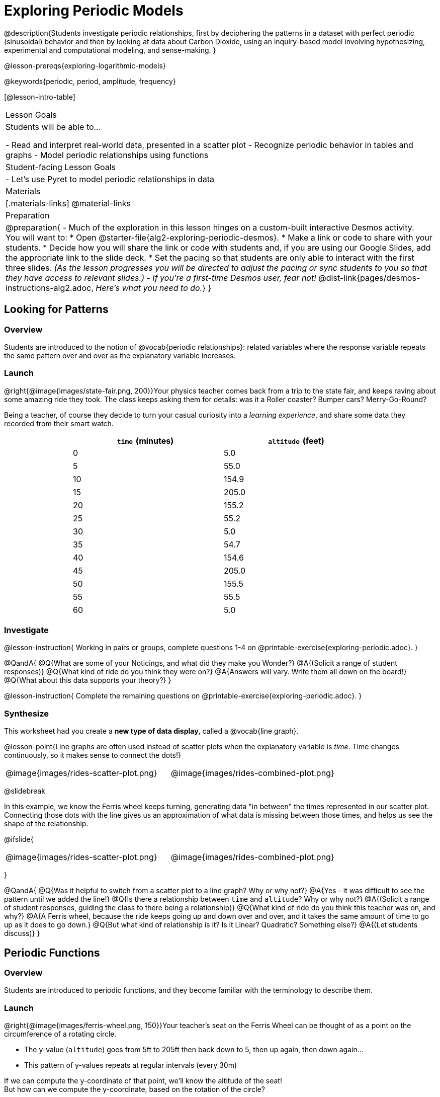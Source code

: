 [.beta]
= Exploring Periodic Models

++++
<style>
table.rideData tr * { padding: 0 !important; margin: 2px !important; }
table.rideData { width: 70%; margin: auto; }
</style>
++++

@description{Students investigate periodic relationships, first by deciphering the patterns in a dataset with perfect periodic (sinusoidal) behavior and then by looking at data about Carbon Dioxide, using an inquiry-based model involving hypothesizing, experimental and computational modeling, and sense-making. }

@lesson-prereqs{exploring-logarithmic-models}

@keywords{periodic, period, amplitude, frequency}

[@lesson-intro-table]
|===

| Lesson Goals
| Students will be able to...

- Read and interpret real-world data, presented in a scatter plot
- Recognize periodic behavior in tables and graphs
- Model periodic relationships using functions


| Student-facing Lesson Goals
|

- Let's use Pyret to model periodic relationships in data

| Materials
|[.materials-links]
@material-links

| Preparation
| 
@preparation{
- Much of the exploration in this lesson hinges on a custom-built interactive Desmos activity. + 
You will want to:
 * Open @starter-file{alg2-exploring-periodic-desmos}.
 * Make a link or code to share with your students.
 * Decide how you will share the link or code with students and, if you are using our Google Slides, add the appropriate link to the slide deck.
 * Set the pacing so that students are only able to interact with the first three slides. _(As the lesson progresses you will be directed to adjust the pacing or sync students to you so that they have access to relevant slides.)_
- _If you're a first-time Desmos user, fear not!_ @dist-link{pages/desmos-instructions-alg2.adoc, _Here's what you need to do._}
}
|===

== Looking for Patterns

=== Overview
Students are introduced to the notion of @vocab{periodic relationships}: related variables where the response variable repeats the same pattern over and over as the explanatory variable increases.

=== Launch

@right{@image{images/state-fair.png, 200}}Your physics teacher comes back from a trip to the state fair, and keeps raving about some amazing ride they took. The class keeps asking them for details: was it a Roller coaster? Bumper cars? Merry-Go-Round?

Being a teacher, of course they decide to turn your casual curiosity into a _learning experience_, and share some data they recorded from their smart watch.

[.rideData, cols="^1a,^1a", options="header"]
|===
| `time` (minutes)  | `altitude` (feet)
|  0				|   5.0
|  5				|  55.0
| 10				| 154.9
| 15				| 205.0
| 20				| 155.2
| 25				|  55.2
| 30				|   5.0
| 35				|  54.7
| 40				| 154.6
| 45				| 205.0
| 50				| 155.5
| 55				|  55.5
| 60				|   5.0
|===

=== Investigate
@lesson-instruction{
Working in pairs or groups, complete questions 1-4 on @printable-exercise{exploring-periodic.adoc}.
}

@QandA{
@Q{What are some of your Noticings, and what did they make you Wonder?}
@A{(Solicit a range of student responses)}
@Q{What kind of ride do you think they were on?}
@A{Answers will vary. Write them all down on the board!}
@Q{What about this data supports your theory?}
}

@lesson-instruction{
Complete the remaining questions on @printable-exercise{exploring-periodic.adoc}.
}

=== Synthesize
This worksheet had you create a *new type of data display*, called a @vocab{line graph}.

@lesson-point{Line graphs are often used instead of scatter plots when the explanatory variable is _time_. Time changes continuously, so it makes sense to connect the dots!}

[cols="^1a, ^1a"]
|===
| @image{images/rides-scatter-plot.png} | @image{images/rides-combined-plot.png}
|===

@slidebreak

In this example, we know the Ferris wheel keeps turning, generating data "in between" the times represented in our scatter plot. Connecting those dots with the line gives us an approximation of what data is missing between those times, and helps us see the shape of the relationship.

@ifslide{
[cols="^1a, ^1a"]
|===
| @image{images/rides-scatter-plot.png} | @image{images/rides-combined-plot.png}
|===
}

@QandA{
@Q{Was it helpful to switch from a scatter plot to a line graph? Why or why not?}
@A{Yes - it was difficult to see the pattern until we added the line!}
@Q{Is there a relationship between `time` and `altitude`? Why or why not?}
@A{(Solicit a range of student responses, guiding the class to there being a relationship)}
@Q{What kind of ride do you think this teacher was on, and why?}
@A{A Ferris wheel, because the ride keeps going up and down over and over, and it takes the same amount of time to go up as it does to go down.}
@Q{But what kind of relationship is it? Is it Linear? Quadratic? Something else?}
@A{(Let students discuss)}
}

== Periodic Functions

=== Overview
Students are introduced to periodic functions, and they become familiar with the terminology to describe them.

=== Launch

@right{@image{images/ferris-wheel.png, 150}}Your teacher's seat on the Ferris Wheel can be thought of as a point on the circumference of a rotating circle. 

- The y-value (`altitude`) goes from 5ft to 205ft then back down to 5, then up again, then down again...
- This pattern of y-values repeats at regular intervals (every 30m)

If we can compute the y-coordinate of that point, we'll know the altitude of the seat! +
But how can we compute the y-coordinate, based on the rotation of the circle?

@slidebreak

Let's consider the models we've studied:

- linear, exponential and logarithmic models either keep increasing forever or keep decreasing forever. 
- quadratic relationships grow one way until they reach a maxima or minima _once_, before growing in the other direction.

*None of the tools in our modeling toolkit work for functions that keep repeating, going up and down over time!*  

@slidebreak

Being able to model cyclical relationships is _incredibly important_, for everyone from farmers to fishermen to healthcare providers! So many things in nature come in cycles:

- the sun rises each morning and sets each night (for most of the world)
- the moon waxes and wanes
- the tides come in and out
- certain plants always seem to bloom in the Spring
- people tend to get sick in the winter

In this lesson we'll explore a new class of functions - _@vocab{periodic functions}_ - that we can use to model cyclical relationships like these.

@strategy{A note on Vocabulary}{

You've probably heard of related terms _sinusoidal functions_ or _trigonometric functions_. We've chosen @vocab{periodic functions} because the term shows up often in both K-12 math _and_ science and engineering classes, in an attempt to balance the two. Note that "periodic" is also a broader term, as there are periodic functions that are _not_ sinusoidal/trigonometric. Science teachers may be quick to point out that periodic functions can be used to model relationships that _cycle_ (smooth ups-and-downs) and those that oscillate (any kind of up-and-down!).

@center{@image{images/non-sinusoidal-graphs.png}}

As always, we advise you to use the term that works best for your classroom context!
}

@slidebreak

*Unit Clocks*

@right{@image{images/unit-circle-clock.png}}Let's think about a simpler case, of a clock with a radius 1 that is centered around the origin. +
 +
We can draw a radius at any "time", on the clock hitting the circumference at some point (x, y).

_For example, when it's 12 o'clock, the radius lands at @math{(0,1)}._

That radius also forms the @vocab{hypotenuse} of a right triangle with sides @math{x} and @math{y}, shown here in green and red.

@lesson-instruction{
- With a partner, complete questions 1-6 of @printable-exercise{unit-clock.adoc}.
}

@slidebreak

@ifslide{@right{@image{images/unit-circle-clock.png}}}

@QandA{
@Q{At what time does the radius lands on the point (0,-1)?}
@A{6pm?}
@Q{At what time(s) does the radius land on the x-axis?}
@A{3pm lands on (1,0)}
@A{9pm lands on (-1,0)}
@Q{At which time(s) does x = y?}
@A{1:30 and 7:30}
@Q{If we knew that @math{x} and @math{y} were equal, how could we calculate them from this right triangle?}
@A{We could use the Pythagorean Theorem: @hspace{1em} @math{x^2 + x^2 = 1^2}}
}

@teacher{
Make sure you have created a link or code for your class to @starter-file{alg2-exploring-periodic-desmos} and paced the class so they only have access to Slide 1: Unit Clocks. Students will be using this slide to check their work on @printable-exercise{unit-clock.adoc}
}

@lesson-instruction{
- With a partner, complete the remainder of @printable-exercise{unit-clock.adoc}.
- The end of the page will direct you to use the the link I shared to the Desmos File *Exploring Periodic Functions*.}

@slidebreak

@right{@image{images/pizza-slice2.png, 100}}As the point (x,y) travels around the circumference of a circle, it reflects a changing angle @math{θ}. It can be helpful to think of this as a pizza slice, with @math{θ} as the angle at the tip of the slice, and the crust as the amount of the circumference (x,y) has traveled. 

@QandA{
In our clock example, we divide the circle into twelve "slices", each representing one hour. But of course, there are other ways besides 12 slices of "hours" to measure this angle!
@Q{Can you think of another measure that divides a circle up differently?}
@A{_Degrees_, divide a circle up into 360 slices instead of 12. }
@Q{On our graph, would the shape of the curve change if we labeled the x-axis with 360 degrees instead of 12 hours?}
@A{No -- all the intervals remain constant, so the only change is the *labels* on the x-axis.}
@A{_Degrees_ divide our circle into 360 "slices", where the tip of the slice is 1/360th of the circle. Switching our unit-clock graph from hours to degrees just changes the tick marks on the x-axis.This doesn't change the graph at all, any more than changing a ruler from inches to centimeters would change the drawings on a blueprint!}
}

@slidebreak

*Radians*

@ifslide{@right{@image{images/pizza-slice2.png, 200}}}Degrees aren't always the best way to divide up a circle.  We often want to use the *radius* of the circle in our calculations, just as we used the radius of the Ferris wheel to talk about altitude. In these cases, it would be nice to have a measurement of circumference that's _expressed in terms of radius_, to make the math cleaner...

@slidebreak

@right{@image{images/pizza-6-equilateral.png, 200}}What if we wanted a pizza slice where the length of the crust is exactly the same as the length of the radius? How many slices would there be in the pie? 

- We can start by imagining each slice as an equilateral triangle, where all three sides are exactly one radius. 
- This would give us exactly six slices, with the tip of each slice having a 60° angle...
@QandA{
@Q{If each of our six slices were an equilateral triangle, our pizza wouldn't be round anymore.}
@Q{What shape would we get instead?}
@A{A hexagon!}
}

@slidebreak

@ifslide{@right{@image{images/pizza-6.png, 200}}}In order to bend the outer edge of the triangle into a curve that lands on the edge of the circle, while keeping the length of the curve equal to the radius, we'd have to make the angle _just slightly less than 60°_. 

@lesson-point{Radian: the measure of the angle formed by carving out a radius's worth of the circumference}

If @math{θ} of each "radian" slice is less than 60°, we can fit just slightly more than 6 of these slices in our pie. In fact, we can fit *exactly @math{2pi}* of these "radius slices"!

@lesson-point{@math{360° = 2pi}}


@slidebreak

@QandA{
@Q{If there are @math{2pi} radians in the whole circle, how many radians are in the _semi-circle_ between 3pm and 9pm on our clock?}
@A{@math{1\pi}}
@Q{How many radians are there in the _quarter-circle_ between 12pm and 3pm?}
@A{@math{\pi \over 2}}
@Q{How many radians are there in a single "hour" of the clock?}
@A{@math{\pi \over 6}}
}

@slidebreak

Pyret knows about @math{\pi}, too!

@lesson-instruction{
- Open @starter-file{editor}
- In the Interactions Area, try evaluating `PI` (all caps!). What do you get back?
- Try computing the value of @math{3\pi}.
- Try computing the value of @math{\pi / 2}.
- Why do we need spaces around the multiplication and division signs?
}

@teacher{Be prepared to remind students to read the error messages when they type `3PI` instead of `3 * PI`  and `PI/2` instead of `PI / 2`}

@slidebreak

As with degrees, switching our unit-clock graph from hours to radians doesn't change the curve of our graph at all. It just changes the tick marks on the x-axis.

*Note:* The conventions for labelling a clock are different from the conventions for labelling circles with Radians or Degrees.
[cols="^5a,^1a,^5a", options="header", grid="none", stripes="none"]
|===
 
| hours on a clock
| vs
| radians and degrees on a circle

| start from the top +
 (where 12 o'clock is)
|
| start from zero on the right +
(where 3 o'clock would be)

| increase clockwise
|
| increase counter-clockwise 
|===


_These are conventions that people have agreed upon over time to make it easy to collaborate. If somebody wanted to make a clock with the numbers written backwards and have the hands move the other way, it would be possible to learn how to tell time using their clock... but it likely would be more confusing than helpful for most people if we hung a clock like that in our school._

@lesson-instruction{
Complete the table on @printable-exercise{converting-angles.adoc} with your partner, following the prompts in #1 and #2.
}

@slidebreak

We began by graphing the relationship between the legs of a right triangle and the angle formed based on the time on a clock using the functions @math{x(time)} and @math{y(time)}.

Top plot these relationships when the input is @vocab{radians}, instead of hours, we'll use the @math{sine} and @math{cosine} function. In Pyret (and most calculators) these function names are abbreviated as `sin` and `cos`.

@lesson-instruction{
- One of these functions computes the "x values" from our unit circle. And the other computes the y-values. 
- Figure out which one is which by completing @printable-exercise{converting-angles.adoc} with your partner.
- You will be using the radian values from your table with the `sin` and `cos` functions in Pyret. 
- The contracts for these functions are: +
@center{
@show{(contracts
'("sin" ("Number") "Number")
'("cos" ("Number") "Number")
)}
}
}

=== Investigate
Periodic models have the basic form:

@center{@math{f(x) = A \sin(B(x - h)) + k} @hspace{1em} **OR** @hspace{1em} @math{g(x) = A \cos(B(x - h)) + k}}

Both @math{sin} and @math{cos} are closely related to one another, and each one can be expressed in terms of the other. We're going to investigate @math{sin} for now, but everything you learn will also apply to @math{cos}.

@QandA{
@Q{Many of the models we've studied had a coefficient added at the end of the definition. Thinking back to what you learned, what effect do you think @math{k} has on a periodic model?}
@A{It's the vertical shift - it moves the midline of the graph up and down the y-axis.}
@Q{What effect do you think each of the _other_ coefficients has on the model?}
@A{Some may recognize @math{h} as the horizontal shift, or @math{a} as some kind of multiplier that makes the peaks higher and the troughs lower}
}

@slidebreak

@teacher{Sync or pace students to __Slide 2: Graphing Periodic Models__ of @starter-file{alg2-exploring-periodic-desmos}.}

@lesson-instruction{
- Let's return to the *Exploring Periodic Models Desmos file* to experiment with the coefficients of periodic models!
- You should now be on *Slide 2: Graphing Periodic Models*.
- Use it to complete @printable-exercise{graphing-models.adoc} with your partner.
- Then turn to @printable-exercise{vocab-from-diagram.adoc} and
see if you can come up with explanations for what each of the terms on this diagram refer to.
}

@slidebreak

@teacher{As you debrief, give ample time for students to hear each other's thinking. Concepts like amplitude and frequency can be difficult to describe, and having students reach a consensus on their definition in their own words will help deepen their understanding.}

@centered-image{images/wave-labeled-terms.png, 450}

@slidebreak

*Peaks, Troughs and Midline*

When graphed from 0-@math{2\pi}, periodic functions rise to a certain height above a @vocab{Midline}, then drop the same distance below it, then rise and fall again to complete the cycle. This cycle then repeats over and over.

- @vocab{Peaks} - the highest points on the wave (also called @vocab{Crests}) 
  * _Since periodic functions rise and fall repeatedly, there isn't a maxima, but math books sometimes refer to each peak as a local maxima_
- @vocab{Troughs} - the lowest points on the wave 
  * _Since periodic functions rise and fall repeatedly, there isn't a minima, but math books sometimes refer to each trough as a local minima_
- @vocab{Midline} - a horizontal line that falls halfway between the peaks and the troughs

@slidebreak

*Amplitude @math{A}*

The distance from a peak or trough to the @vocab{midline}.  

@slidebreak

*Period @math{=} @math{2\pi \over \mbox{frequency}}*

The period is the horizontal distance over which the curve travels before it begins to repeat itself (one complete wave). 
- It can be measured from peak to peak or from trough to trough.
- The @vocab{frequency} (@math{B}) is _how many cycles_ occur over a @math{2\pi} interval.
[.rideData, cols="^4a,^1a, ^1a", options="header", stripes="none"]
|===
|																			| Period 		| Frequency 	
| When @math{B = 1}															|@math{2\pi} 	| 1	
| When the @vocab{period} is cut in half, the @vocab{frequency} _doubles_	|@math{\pi} 	| 2
| When the @vocab{period} doubles, the @vocab{frequency} is _cut in half_	|@math{4\pi}	| @math{1/2}	
|===

@slidebreak

*Horizontal Shift (@math{h}) *

The @vocab{Horizontal Shift} is also called the @vocab{Phase Shift}.

- When @math{h} < 0, it shifts the graph to the left.
- When @math{h} > 0, it shifts the graph to the right. 

_Note: In the function definition @math{f(x) = a \sin(b(x - h)) + k}, when d is positive it looks like it's being subtracted._

*Vertical shift (@math{k})*

The vertical shift is the amount the function is shifted up or down
- When @math{k} < 0, the graph is shifted down.
- When @math{k} > 0, the graph is shifted up. 


@slidebreak

@lesson-instruction{
- Now that you have a sense for what terms like @vocab{amplitude}, @vocab{frequency}, and @vocab{midline} mean, complete @printable-exercise{matching-periodic-descriptions.adoc} by matching the graphs of periodic functions to their written descriptions.
- What strategies did you use to match the graphs to the descriptions?
}

@slidebreak

@teacher{Sync or pace students to __Slides 3 through 5 of @starter-file{alg2-exploring-periodic-desmos}__.}

@lesson-instruction{
- Let's return to the *Exploring Periodic Models Desmos file*.
- You should now be on *Slide 3: Modeling the Ferris Wheel Dataset (sin)*.
- With your partner, complete @printable-exercise{modeling-ferris-wheel.adoc}.
}

@slidebreak

@lesson-instruction{
- Open the @starter-file{alg2-ferris-wheel}, and change the definitions of `f` and `g` to match the models defined on @printable-exercise{modeling-ferris-wheel.adoc}. How well do they fit?
}

@teacher{
*NOTE:* The altitude column of the Ferris wheel dataset has been rounded to make it easier for students to use. This rounding will result in _some_ error in the model.
}

Suppose you needed to compute the model for a _different_ Ferris Wheel. Would you know how to use the radius and speed of the wheel to compute the model?

@lesson-instruction{
- Complete @printable-exercise{make-a-wheel.adoc} with your partner.
}

=== Synthesize
Periodic relationships involve repeating cycles. Like our Ferris wheel, they rise and fall along regular intervals. Can you come up with some examples of periodic relationships?

@teacher{
This can be a terrific out-of-seats activity:

- Have groups of students go to whiteboards/flipcharts, and write down their periodic relationship (e.g. - phases of the moon, tides, etc).
- Ask them what the period is, then the x-axis, then the y-axis. For example, phases of the moon has a period of roughly 1 month, so the x-axis might be days. For the y-axis, we could use "Percent of visible moon" or "number of lumens".
- Under that description, have them draw axes and their wave!
}

For each one:

- Can you estimate the _period_ of the relationship?
- Can you estimate the _amplitude?_
- Can you estimate the _midline_ and _vertical shift?_

@teacher{
You'll likely need to support students in thinking through what these terms mean in the context of their first example, to get the class started. Suppose a student volunteers "the temperature, because it gets cold in the winter and warm in the summer":

- The seasons change over the course of one year, so the period would be 365 days.
- The temperature in your area might fluctuate between 95° in the summer and 25° F in the winter. That's a range of 70° F, for an amplitude of 35° F.
- The midline and the vertical shift are at 60° F (25 + 35 = 60).
}

== Modeling Periodic Relationships
@define{COtwo}{@math{\mbox{CO}_2}}

=== Overview
Students explore the @COtwo dataset, which tracks the recorded quantity of carbon dioxide in the atmosphere from an observatory in Hawaii.

=== Launch
Of course, the Ferris wheel dataset has almost no variability! The wheel doesn't change size or speed, and there aren't any other variables influencing the data. As a result, our scatter plot lines up perfectly with a periodic model.

Now that we've had some practice, let's take a look at a dataset that has more variability!

@slidebreak

Carbon Dioxide (@math{CO_2}) is the gas inside the bubbles in a can of soda. It's what we breathe out when we exhale. In solid form, it's known as dry ice. It's also known as a "greenhouse gas", because it traps heat. When enough of it is in the atmosphere, it can make the planet warmer and warmer.

@slidebreak

Scientists are concerned about how much @COtwo is in the atmosphere, so they take frequent measurements from multiple locations around the globe. The amount of @COtwo in the atmosphere is measured in _parts-per-million_, abbreviated "ppm". Of course, there are many things that can influence the amount of @COtwo in any one location!

- Temperature and air pressure
- Proximity to @COtwo -producing or @COtwo -consuming sources
- Global trends like the burning of fossil fuels

Because of these and other factors, the amount of @COtwo at any one location goes up and down throughout the year. But is there a pattern?

@slidebreak

@lesson-instruction{
- Open the @starter-file{alg2-co2}, save a copy, and click "Run".
- What is the name of the table here?
- What are the names of the columns?
- Type `co2-table` into the Interactions Area, and look at the table.
- What do the `year`, `month`, and `co2` columns mean?
- What do you think the `date` column could mean?
}

@slidebreak

The `date` column is the *decimal year*, in which the __n__th day of the year is divided by 365:

@QandA{
The first date is `1974.375`, meaning the sample was taken `.375` of the way through 1974.
@Q{How could we compute which day of the year that is?}
@A{There are 365 days in the year, so we could multiply 365 by `.375` to see the number of days into the calendar.}
@Q{What is @math{365 \times 0.375}?}
@A{136.875, or roughly day 137}
@Q{What month does that fall in, and what "month-number" is that?}
@A{May, the 5th month}
@Q{What is written in the `month` column for the first row?}
@A{5, which is May}
}

@slidebreak

@lesson-instruction{
- What do you *Notice* about this dataset?
- What do you *Wonder*?
}

Look farther down in the Definitions Area, until you find the function `is-recent`.

@QandA{
@Q{What does it do?}
@A{It takes in a row, and checks to see if the decimal date is between 2022.083 and 2023.7917.}
@Q{What is defined on the following line of code?}
@A{A table, which contains only the rows for which the filter function produces `true`: just the rows between those dates.}
}

@slidebreak

The `recent-table` includes just the rows from trough-to-trough for the years 2022-2023.

@QandA{
@Q{How many periods are represented here?}
@A{One}
@Q{Why?}
@A{Because the distance between any adjacent troughs or peaks define one period.}
}

=== Investigate
@lesson-instruction{
- Open the @starter-file{alg2-co2}, and complete Questions 1-6 of @printable-exercise{modeling-recent-co2.adoc}.
- Be ready to share your answers!
}

@slidebreak

@QandA{
@Q{What was the highest @COtwo value in the table? The lowest?}
@A{424 and 415.74 parts per million.}
@Q{What did you get for @vocab{amplitude} @math{a}?}
@A{4.13, because the distance between the high and low readings is 8.26.}
@Q{What did you get for the @vocab{vertical shift} @math{k}?}
@A{Adding the amplitude (4.13) to the lowest value (415.74) gives us 419.87.}
@Q{What did you estimate for the @vocab{phase shift} @math{d}?}
@A{Answers will vary, but should be close to 2023.1}
@Q{How many years make up one @vocab{period}?}
@A{One year (this makes sense, since the seasonal cycle repeats every year!)}
@Q{What did you get for @vocab{frequency} @math{b}?}
@A{@math{2\pi}, because the period is 1 year and @math{{2\pi \over 1} = 2\pi}.}
}

@slidebreak

@lesson-instruction{
- With your partner, complete @printable-exercise{modeling-recent-co2.adoc}, and enter your `periodic` model into Pyret. How well does it fit the data?
}

=== Synthesize

- Could you rewrite this model to use cosine instead of sine?
- If so, how?
- What are some problems you see with this model?
- Where does it fit the data best? Where does it fit the worst?


== Hybrid Models

=== Overview
Students discover that their periodic model for `recent-table` data doesn't fit the historical data very well. They explore the historical data, discovering that there's a stronger pattern at work than the seasonal periodicity: a linear pattern of rising @COtwo over time. They try fitting a linear model first, then combine it with their periodic model to find a better fit.

=== Launch
The resulting model fits the `recent-table` data pretty well, with an S-value of about 1.2ppm. But how well does it fit, if we try it with data from more than just the one year?

The starter file includes another table, called `modern-table`, which is all the data from 2010 and beyond.

@lesson-instruction{
- Fit your model with the `modern-table`.
- What @math{S} value do you get?
- What do you think is going on?
}

@slidebreak

@center{@image{images/modern-bad-fit.png}}

We can still see our model running along the top of the graph, but the data doesn't line up with the model _at all_ until about the end of 2022.

What do you think will happen if we try to fit this model to _all_ of our data? Try it out!

@slidebreak

It gets even worse!

@center{@image{images/historical-bad-fit.png}}


=== Investigate
Let's just look at the historical data by itself, without worrying about models.

@center{@image{images/historical-scatter-plot.png}}

@lesson-instruction{
- In small groups, discuss what you Notice and Wonder about this plot.
- Be prepared to share back with the class!
}

@slidebreak

@lesson-instruction{
- Complete questions 1 and 2 on @printable-exercise{modeling-historical-co2.adoc}
}

@slidebreak

@ifslide{@right{@image{images/historical-scatter-plot.png}}}It looks like there are two different things going on here:

1. The amount of @COtwo in the air _generally_ rises linearly over time, for a positive, linear relationship with the year.
2. But at the same time, there are seasonal, periodic variations that cause it to fluctuate up and down across that line.

@lesson-instruction{
- Do you think it's possible for a model to be both linear _and_ periodic?
- In small groups, see if you can come up with an idea for a function that combined the best of both models.
}

@teacher{Have students share their models and/or discuss their thinking.}

@slidebreak{InvestigateR-DN}

@lesson-instruction{
@ifslide{@right{@image{images/historical-scatter-plot.png}}}
- Complete as much of @printable-exercise{modeling-historical-co2.adoc} as you can.
}

@slidebreak

Our periodic model had two terms:

- The periodic term @math{4.13 \times sin(2\pi(x - 2023.1))}, which described the wave that wrapped around the horizontal midline
- The vertical shift @math{419.87}, which described the (fixed) y-coordinate of the midline

But when we zoomed out to see the historical @COtwo data, we saw that the midline isn't horizontal at all!

@slidebreak

*The midline _is_ our linear model!*

By replacing the vertical shift term in our periodic model with the linear model, we get the best of both worlds! Linear behavior for the midline over the years, and periodic behavior for the seasonal variation in @COtwo.

++++
<style>
/* Add custom CSS to make the math bold, and add coloring to nested circles */
.hybridmath .mathunicode { font-weight: bold !important; }
.hybridCOE .expression { background: white !important; }
.hybridCOE .expression .expression { background: aquamarine !important; }
.hybridCOE .expression .expression .expression { background: lightskyblue !important; }
.hybridCOE .expression .expression .expression .expression {
	background: lightyellow !important;
}
.hybridCOE .expression .expression .expression .expression .expression {
	background: lightpink !important;
}
</style>
++++
[.hybridmath]
@center{*@math{f(x) = 4.13 \times sin(2\pi(x - 2023.1)) + 1.8345x + -3296}*}

@slidebreak

We can visualize the body of the function using the Circles of Evaluation:

[.hybridCOE]
@show{(coe '(+ (* 4.13 (sin (* (* 2 PI) (- x 2023.1)))) (+ (* 1.8345 x) -3296) ))}

@lesson-instruction{
- If you haven't already defined your hybrid model, define it in the Definitions Area and finish @printable-exercise{modeling-historical-co2.adoc}.
- How much better is the @math{S} value of the hybrid model, compared to the purely-linear one?
}

=== Synthesize

- Are there any other relationships you can think of, which might require a _hybrid model_ like this one?
- Just for fun - can you come up with a function that combines _all_ of the models we've discussed? What does the graph of this model look like?
- Are there any relationships you can think of, which _cannot_ be modeled using any of the functions we've discussed so far?

@strategy{Going Deeper}{
Have your students refer back to @lesson-link{exploring-exponential-models}. As with the `recent-table` table in @starter-file{alg2-co2}, the starter file there constrains the dataset to show only recent data. This is done for the same reason: to introduce students to a more perfectly-exponential model. Now that students know how to combine terms from different models, they can go back and build a model that fits the entire Covid dataset!
}
